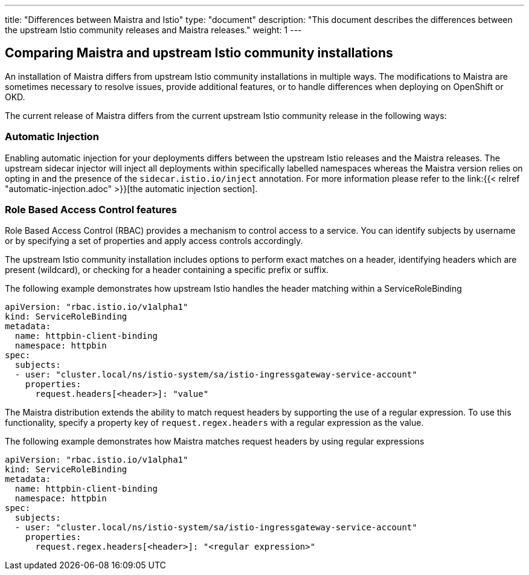 ---
title: "Differences between Maistra and Istio"
type: "document"
description: "This document describes the differences between the upstream Istio community releases and Maistra releases."
weight: 1
---

== Comparing Maistra and upstream Istio community installations
:toc:

An installation of Maistra differs from upstream Istio community installations in multiple ways. The modifications to Maistra are sometimes necessary to resolve issues, provide additional features, or to handle differences when deploying on OpenShift or OKD.

The current release of Maistra differs from the current upstream Istio community release in the following ways:

=== Automatic Injection

Enabling automatic injection for your deployments differs between the upstream Istio releases and the Maistra releases.  The upstream sidecar injector will inject all deployments within specifically labelled namespaces whereas the Maistra version relies on opting in and the presence of the `sidecar.istio.io/inject` annotation.  For more information please refer to the link:{{< relref "automatic-injection.adoc" >}}[the automatic injection section].

=== Role Based Access Control features

Role Based Access Control (RBAC) provides a mechanism to control access to a service. You can identify subjects by username or by specifying a set of properties and apply access controls accordingly.

The upstream Istio community installation includes options to perform exact matches on a header, identifying headers which are present (wildcard), or checking for a header containing a specific prefix or suffix.

The following example demonstrates how upstream Istio handles the header matching within a ServiceRoleBinding
[source,yaml]
----
apiVersion: "rbac.istio.io/v1alpha1"
kind: ServiceRoleBinding
metadata:
  name: httpbin-client-binding
  namespace: httpbin
spec:
  subjects:
  - user: "cluster.local/ns/istio-system/sa/istio-ingressgateway-service-account"
    properties:
      request.headers[<header>]: "value"
----

The Maistra distribution extends the ability to match request headers by supporting the use of a regular expression. To use this functionality, specify a property key of `request.regex.headers` with a regular expression as the value.

The following example demonstrates how Maistra matches request headers by using regular expressions
[source,yaml]
----
apiVersion: "rbac.istio.io/v1alpha1"
kind: ServiceRoleBinding
metadata:
  name: httpbin-client-binding
  namespace: httpbin
spec:
  subjects:
  - user: "cluster.local/ns/istio-system/sa/istio-ingressgateway-service-account"
    properties:
      request.regex.headers[<header>]: "<regular expression>"
----
